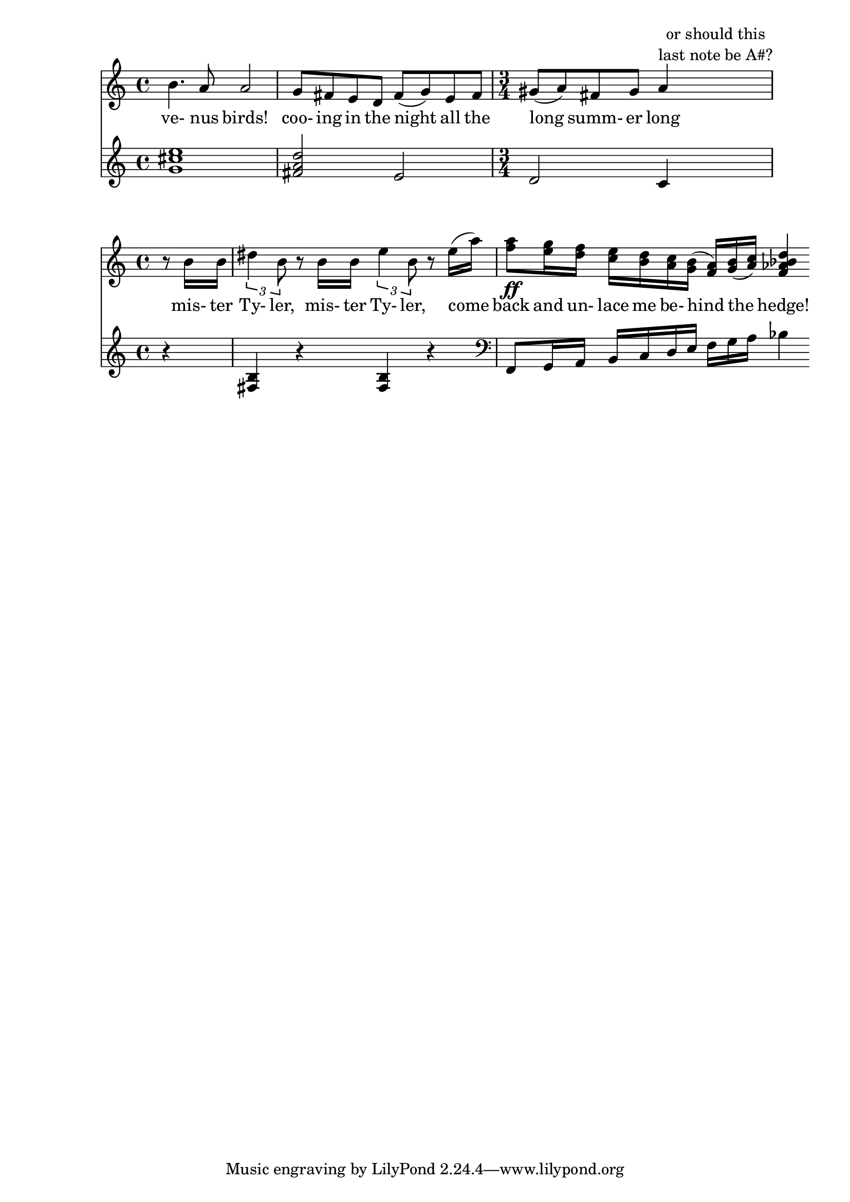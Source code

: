\version "2.13.30"


rh = { \time 4/4 b4. a8 a2 | g8 fis e d fis( g) e fis \time 3/4 gis( a)  fis gis a4^\markup { \center-column {"or should this" "last note be A#?"} }  
}

venusbirds = \lyricmode { ve- nus birds! coo- ing in the night all the long summ- er long }

lh = { <g cis e>1 	| <fis a d>2 e d c4
}



\score {
	<< 
  	  <<
	  \new Staff \relative c'' {
	    \new Voice = "tune" \rh 
	  }
	  \new Lyrics \lyricsto "tune" { \venusbirds }
	>>
  	\new Staff \relative c'' \lh
      >>
  }
  %\layout {}
  \midi{}

\score {

  <<
  \relative c''
  {\partial 4 r8 b16 b | \times 2/3 { dis4 b8 } r8 b16 b \times 2/3 {e4 b8} r8 e16( a) 
  << { a8\ff g16 f e d c b( a) b( c) <d bes aes f>4 }  {f8 e16 d c b a g f g a  }>>
}
\addlyrics { mis- ter Ty- ler, mis- ter Ty- ler, come back and un- lace me be- hind the hedge! }
\relative c { r4 | < fis b >4 r4 <fis b>4 r | \clef bass f,8 g16 a b c d e f g a bes4 }
>>
}

